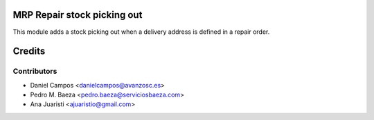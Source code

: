 
MRP Repair stock picking out
============================

This module adds a stock picking out when a delivery address is defined in a
repair order.

Credits
=======

Contributors
------------
* Daniel Campos <danielcampos@avanzosc.es>
* Pedro M. Baeza <pedro.baeza@serviciosbaeza.com>
* Ana Juaristi <ajuaristio@gmail.com>
